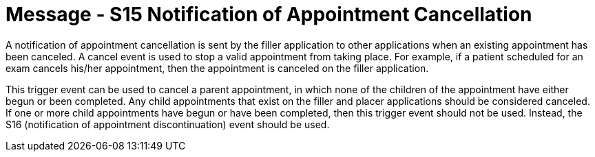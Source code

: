 = Message - S15 Notification of Appointment Cancellation
:v291_section: "10.4.4"
:v2_section_name: "Notification of Appointment Cancellation (Event S15)"
:generated: "Thu, 01 Aug 2024 15:25:17 -0600"

A notification of appointment cancellation is sent by the filler application to other applications when an existing appointment has been canceled. A cancel event is used to stop a valid appointment from taking place. For example, if a patient scheduled for an exam cancels his/her appointment, then the appointment is canceled on the filler application.

This trigger event can be used to cancel a parent appointment, in which none of the children of the appointment have either begun or been completed. Any child appointments that exist on the filler and placer applications should be considered canceled. If one or more child appointments have begun or have been completed, then this trigger event should not be used. Instead, the S16 (notification of appointment discontinuation) event should be used.

